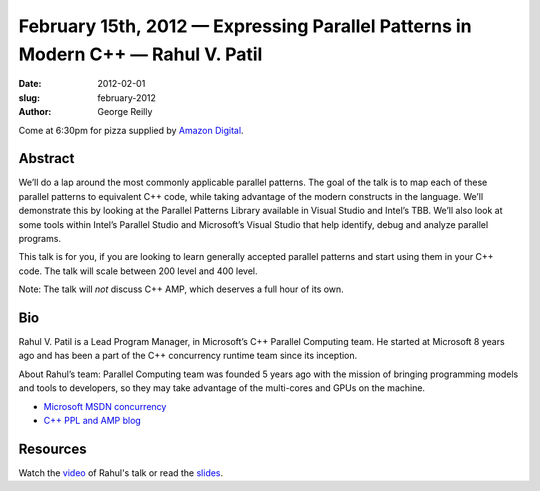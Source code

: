 February 15th, 2012 — Expressing Parallel Patterns in Modern C++ — Rahul V. Patil
#################################################################################

:date: 2012-02-01
:slug: february-2012
:author: George Reilly

Come at 6:30pm for pizza supplied by 
`Amazon Digital <http://www.amazon.com/gp/digital/careers/jobs.html>`_.

Abstract
~~~~~~~~

We’ll do a lap around the most commonly applicable parallel patterns.
The goal of the talk is to map each of these parallel patterns to equivalent C++ code,
while taking advantage of the modern constructs in the language.
We’ll demonstrate this by looking at the Parallel Patterns Library
available in Visual Studio and Intel’s TBB.
We’ll also look at some tools within Intel’s Parallel Studio and Microsoft’s Visual Studio
that help identify, debug and analyze parallel programs.

This talk is for you, if you are looking to learn
generally accepted parallel patterns and start using them in your C++ code.
The talk will scale between 200 level and 400 level.

Note: The talk will *not* discuss C++ AMP, which deserves a full hour of its own.

Bio
~~~

Rahul V. Patil is a Lead Program Manager, in Microsoft’s C++ Parallel Computing team.
He started at Microsoft 8 years ago and has been a part
of the C++ concurrency runtime team since its inception.

About Rahul’s team: Parallel Computing team was founded 5 years ago
with the mission of bringing programming models and tools to developers,
so they may take advantage of the multi-cores and GPUs on the machine.

-  `Microsoft MSDN concurrency <http://msdn.microsoft.com/en-us/concurrency/bb964701>`_
-  `C++ PPL and AMP blog <http://blogs.msdn.com/b/nativeconcurrency/>`_

Resources
~~~~~~~~~

Watch the `video <http://vimeo.com/36917212>`_ of Rahul's talk
or read the `slides </static/talks/2012/parallel_talk_nwcpp_redux.pptx>`_.
